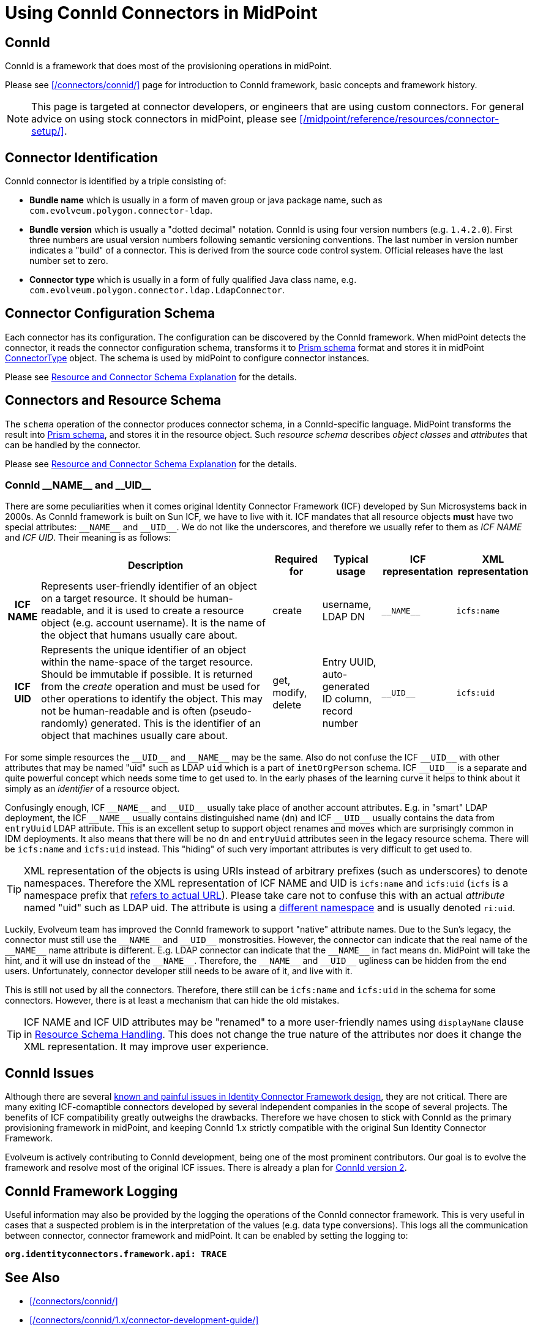 = Using ConnId Connectors in MidPoint
:page-nav-title: Using ConnId Connectors
:page-wiki-name: ConnId
:page-wiki-id: 20086811
:page-wiki-metadata-create-user: semancik
:page-wiki-metadata-create-date: 2015-08-05T15:09:05.249+02:00
:page-wiki-metadata-modify-user: martin.lizner
:page-wiki-metadata-modify-date: 2019-01-29T13:54:46.148+01:00
:page-upkeep-status: green
:page-toc: top

== ConnId

ConnId is a framework that does most of the provisioning operations in midPoint.

Please see xref:/connectors/connid/[] page for introduction to ConnId framework, basic concepts and framework history.

NOTE: This page is targeted at connector developers, or engineers that are using custom connectors.
For general advice on using stock connectors in midPoint, please see xref:/midpoint/reference/resources/connector-setup/[].

== Connector Identification

ConnId connector is identified by a triple consisting of:

* *Bundle name* which is usually in a form of maven group or java package name, such as `com.evolveum.polygon.connector-ldap`.

* *Bundle version* which is usually a "dotted decimal" notation.
ConnId is using four version numbers (e.g. `1.4.2.0`).
First three numbers are usual version numbers following semantic versioning conventions.
The last number in version number indicates a "build" of a connector.
This is derived from the source code control system.
Official releases have the last number set to zero.

* *Connector type* which is usually in a form of fully qualified Java class name, e.g. `com.evolveum.polygon.connector.ldap.LdapConnector`.


== Connector Configuration Schema

Each connector has its configuration.
The configuration can be discovered by the ConnId framework.
When midPoint detects the connector, it reads the connector configuration schema, transforms it to xref:/midpoint/devel/prism/schema/[Prism schema] format and stores it in midPoint xref:/midpoint/architecture/archive/data-model/midpoint-common-schema/connectortype/[ConnectorType] object.
The schema is used by midPoint to configure connector instances.

Please see xref:/midpoint/reference/resources/resource-schema/explanation/[Resource and Connector Schema Explanation] for the details.


== Connectors and Resource Schema

The `schema` operation of the connector produces connector schema, in a ConnId-specific language.
MidPoint transforms the result into xref:/midpoint/devel/prism/schema/[Prism schema], and stores it in the resource object.
Such _resource schema_ describes _object classes_ and _attributes_ that can be handled by the connector.

Please see xref:/midpoint/reference/resources/resource-schema/explanation/[Resource and Connector Schema Explanation] for the details.


=== ConnId pass:[__NAME__] and pass:[__UID__]

There are some peculiarities when it comes original Identity Connector Framework (ICF) developed by Sun Microsystems back in 2000s.
As ConnId framework is built on Sun ICF, we have to live with it.
ICF mandates that all resource objects *must* have two special attributes: `pass:[__NAME__]` and `pass:[__UID__]`.
We do not like the underscores, and therefore we usually refer to them as _ICF NAME_ and _ICF UID_.
Their meaning is as follows:

[%autowidth,cols="h,1,1,1,1,1"]
|===
|   | Description | Required for | Typical usage | ICF representation | XML representation

| ICF NAME
| Represents user-friendly identifier of an object on a target resource.
It should be human-readable, and it is used to create a resource object (e.g. account username).
It is the name of the object that humans usually care about.
| create
| username,  +
 LDAP DN
| `pass:[__NAME__]`
| `icfs:name`


| ICF UID
| Represents the unique identifier of an object within the name-space of the target resource.
Should be immutable if possible.
It is returned from the _create_ operation and must be used for other operations to identify the object.
This may not be human-readable and is often (pseudo-randomly) generated.
This is the identifier of an object that machines usually care about.
| get, modify, delete
| Entry UUID, +
 auto-generated ID column, +
 record number
| `pass:[__UID__]`
| `icfs:uid`

|===

For some simple resources the `pass:[__UID__]` and `pass:[__NAME__]` may be the same.
Also do not confuse the ICF `pass:[__UID__]` with other attributes that may be named "uid" such as LDAP `uid` which is a part of `inetOrgPerson` schema.
ICF `pass:[__UID__]` is a separate and quite powerful concept which needs some time to get used to.
In the early phases of the learning curve it helps to think about it simply as an _identifier_ of a resource object.

Confusingly enough, ICF `pass:[__NAME__]` and `pass:[__UID__]` usually take place of another account attributes.
E.g. in "smart" LDAP deployment, the ICF `pass:[__NAME__]` usually contains distinguished name (`dn`) and ICF `pass:[__UID__]` usually contains the data from `entryUuid` LDAP attribute.
This is an excellent setup to support object renames and moves which are surprisingly common in IDM deployments.
It also means that there will be no `dn` and `entryUuid` attributes seen in the legacy resource schema.
There will be `icfs:name` and `icfs:uid` instead.
This "hiding" of such very important attributes is very difficult to get used to.

TIP: XML representation of the objects is using URIs instead of arbitrary prefixes (such as underscores) to denote namespaces.
Therefore the XML representation of ICF NAME and UID is `icfs:name` and `icfs:uid` (`icfs` is a namespace prefix that xref:/midpoint/devel/xml-namespace-list/[refers to actual URL]).
Please take care not to confuse this with an actual _attribute_ named "uid" such as LDAP uid.
The attribute is using a xref:/midpoint/devel/xml-namespace-list/[different namespace] and is usually denoted `ri:uid`.

Luckily, Evolveum team has improved the ConnId framework to support "native" attribute names.
Due to the Sun's legacy, the connector must still use the `pass:[__NAME__]` and `pass:[__UID__]` monstrosities.
However, the connector can indicate that the real name of the `pass:[__NAME__]` name attribute is different.
E.g. LDAP connector can indicate that the `pass:[__NAME__]` in fact means `dn`.
MidPoint will take the hint, and it will use `dn` instead of the `pass:[__NAME__]`.
Therefore, the `pass:[__NAME__]` and `pass:[__UID__]` ugliness can be hidden from the end users.
Unfortunately, connector developer still needs to be aware of it, and live with it.

This is still not used by all the connectors.
Therefore, there still can be `icfs:name` and `icfs:uid` in the schema for some connectors.
However, there is at least a mechanism that can hide the old mistakes.

TIP: ICF NAME and ICF UID attributes may be "renamed" to a more user-friendly names using `displayName` clause in xref:/midpoint/reference/resources/resource-configuration/schema-handling/[Resource Schema Handling]. This does not change the true nature of the attributes nor does it change the XML representation.
It may improve user experience.


== ConnId Issues

Although there are several xref:/connectors/connid/1.x/icf-issues/[known and painful issues in Identity Connector Framework design], they are not critical.
There are many exiting ICF-comaptible connectors developed by several independent companies in the scope of several projects.
The benefits of ICF compatibility greatly outweighs the drawbacks.
Therefore we have chosen to stick with ConnId as the primary provisioning framework in midPoint, and keeping ConnId 1.x strictly compatible with the original Sun Identity Connector Framework.

Evolveum is actively contributing to ConnId development, being one of the most prominent contributors.
Our goal is to evolve the framework and resolve most of the original ICF issues.
There is already a plan for xref:/connectors/connid/2.x/[ConnId version 2].


== ConnId Framework Logging

Useful information may also be provided by the logging the operations of the ConnId connector framework.
This is very useful in cases that a suspected problem is in the interpretation of the values (e.g. data type conversions).
This logs all the communication between connector, connector framework and midPoint.
It can be enabled by setting the logging to:

`*org.identityconnectors.framework.api: TRACE*`


== See Also

* xref:/connectors/connid/[]

* xref:/connectors/connid/1.x/connector-development-guide/[]
